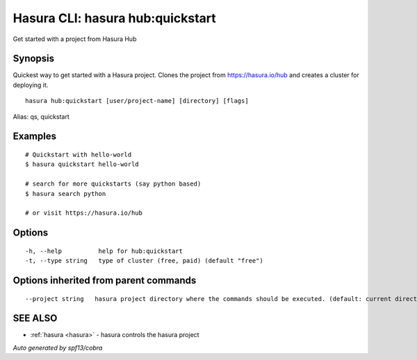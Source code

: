.. _hasura_hub:quickstart:

Hasura CLI: hasura hub:quickstart
---------------------------------

Get started with a project from Hasura Hub

Synopsis
~~~~~~~~


Quickest way to get started with a Hasura project. Clones the project from https://hasura.io/hub and creates a cluster for deploying it.

::

  hasura hub:quickstart [user/project-name] [directory] [flags]

Alias: qs, quickstart

Examples
~~~~~~~~

::


    # Quickstart with hello-world
    $ hasura quickstart hello-world

    # search for more quickstarts (say python based)
    $ hasura search python

    # or visit https://hasura.io/hub

Options
~~~~~~~

::

  -h, --help          help for hub:quickstart
  -t, --type string   type of cluster (free, paid) (default "free")

Options inherited from parent commands
~~~~~~~~~~~~~~~~~~~~~~~~~~~~~~~~~~~~~~

::

      --project string   hasura project directory where the commands should be executed. (default: current directory)

SEE ALSO
~~~~~~~~

* :ref:`hasura <hasura>` 	 - hasura controls the hasura project

*Auto generated by spf13/cobra*
